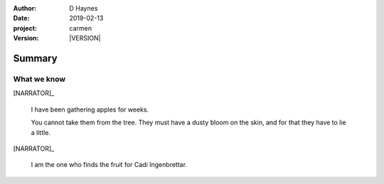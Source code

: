 
..  This is a Turberfield dialogue file (reStructuredText).
    Scene ~~
    Shot --

.. |VERSION| property:: carmen.types.version

:author: D Haynes
:date: 2019-02-13
:project: carmen
:version: |VERSION|

.. entity:: PLAYER
   :types: carmen.types.Player
   :states: carmen.types.Time.day_lunch
            carmen.types.Spot.grid_1208

.. entity:: NARRATOR
   :types: carmen.types.Narrator

Summary
~~~~~~~

What we know
------------

[NARRATOR]_

    I have been gathering apples for weeks.

    You cannot take them from the tree. They must have a dusty bloom on the
    skin, and for that they have to lie a little.

[NARRATOR]_

    I am the one who finds the fruit for Cadi Ingenbrettar.

